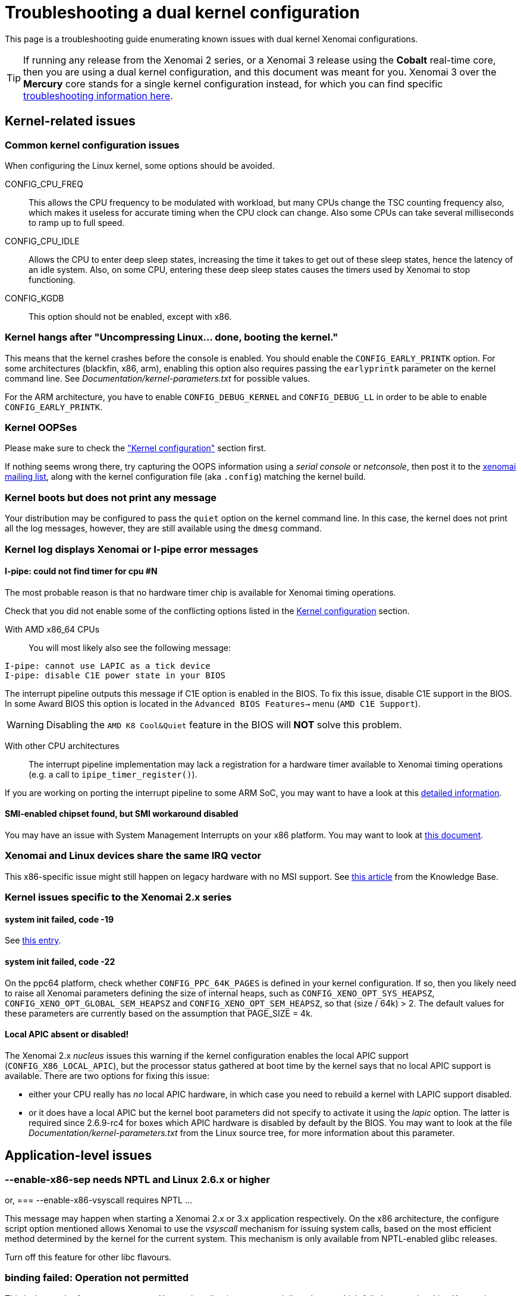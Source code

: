 Troubleshooting a dual kernel configuration
===========================================

This page is a troubleshooting guide enumerating known issues
with dual kernel Xenomai configurations.

[TIP]
If running any release from the Xenomai 2 series, or a Xenomai 3
release using the *Cobalt* real-time core, then you are using a dual
kernel configuration, and this document was meant for you.  Xenomai 3
over the *Mercury* core stands for a single kernel configuration
instead, for which you can find specific
link:troubleshooting-a-single-kernel-configuration/[troubleshooting
information here].

== Kernel-related issues

[[kconf]]
=== Common kernel configuration issues

When configuring the Linux kernel, some options should be avoided.

CONFIG_CPU_FREQ:: This allows the CPU frequency to be modulated with
workload, but many CPUs change the TSC counting frequency also, which
makes it useless for accurate timing when the CPU clock can
change. Also some CPUs can take several milliseconds to ramp up to
full speed.

CONFIG_CPU_IDLE:: Allows the CPU to enter deep sleep states,
increasing the time it takes to get out of these sleep states, hence
the latency of an idle system. Also, on some CPU, entering these deep
sleep states causes the timers used by Xenomai to stop functioning.

CONFIG_KGDB:: This option should not be enabled, except with x86.

=== Kernel hangs after "Uncompressing Linux... done, booting the kernel."

This means that the kernel crashes before the console is enabled. You
should enable the +CONFIG_EARLY_PRINTK+ option. For some architectures
(blackfin, x86, arm), enabling this option also requires passing the
+earlyprintk+ parameter on the kernel command line. See
'Documentation/kernel-parameters.txt' for possible values.

For the ARM architecture, you have to enable +CONFIG_DEBUG_KERNEL+ and
+CONFIG_DEBUG_LL+ in order to be able to enable +CONFIG_EARLY_PRINTK+.

=== Kernel OOPSes

Please make sure to check the <<kconf,"Kernel configuration">> section
first.

If nothing seems wrong there, try capturing the OOPS information using
a _serial console_ or _netconsole_, then post it to the
mailto:xenomai@xenomai.org[xenomai mailing list], along with the
kernel configuration file (aka `.config`) matching the kernel build.

=== Kernel boots but does not print any message

Your distribution may be configured to pass the +quiet+ option on the
kernel command line. In this case, the kernel does not print all the
log messages, however, they are still available using the +dmesg+
command.

[[kerror]]
=== Kernel log displays Xenomai or I-pipe error messages

[[no-timer]]
==== I-pipe: could not find timer for cpu #N

The most probable reason is that no hardware timer chip is available
for Xenomai timing operations.

Check that you did not enable some of the conflicting options listed
in the <<kconf,Kernel configuration>> section.

With AMD x86_64 CPUs:: You will most likely also see the following
message:
--------------------------------------------
I-pipe: cannot use LAPIC as a tick device
I-pipe: disable C1E power state in your BIOS
--------------------------------------------
The interrupt pipeline outputs this message if C1E option is enabled
in the BIOS. To fix this issue, disable C1E support in the BIOS. In
some Award BIOS this option is located in the +Advanced BIOS
Features->+ menu (+AMD C1E Support+).

[WARNING]
Disabling the +AMD K8 Cool&Quiet+ feature in the BIOS will *NOT* solve
this problem.

With other CPU architectures:: The interrupt pipeline implementation
may lack a registration for a hardware timer available to Xenomai
timing operations (e.g. a call to +ipipe_timer_register()+).

If you are working on porting the interrupt pipeline to some ARM SoC,
you may want to have a look at this
link:porting-xenomai-to-a-new-arm-soc/#The_general_case[detailed
information].

[[SMI]]
==== SMI-enabled chipset found, but SMI workaround disabled

You may have an issue with System Management Interrupts on your x86
platform. You may want to look at
link:dealing-with-x86-smi-troubles/[this document].

=== Xenomai and Linux devices share the same IRQ vector

This x86-specific issue might still happen on legacy hardware with no
MSI support. See
link:what-if-xenomai-and-linux-devices-share-the-same-IRQ[this
article] from the Knowledge Base.

=== Kernel issues specific to the Xenomai 2.x series

==== system init failed, code -19

See <<no-timer, this entry>>.

==== system init failed, code -22

On the ppc64 platform, check whether +CONFIG_PPC_64K_PAGES+ is defined
in your kernel configuration. If so, then you likely need to raise all
Xenomai parameters defining the size of internal heaps, such as
+CONFIG_XENO_OPT_SYS_HEAPSZ+, +CONFIG_XENO_OPT_GLOBAL_SEM_HEAPSZ+ and
+CONFIG_XENO_OPT_SEM_HEAPSZ+, so that (size / 64k) > 2. The default
values for these parameters are currently based on the assumption that
PAGE_SIZE = 4k.

==== Local APIC absent or disabled!

The Xenomai 2.x _nucleus_ issues this warning if the kernel
configuration enables the local APIC support
(+CONFIG_X86_LOCAL_APIC+), but the processor status gathered at boot
time by the kernel says that no local APIC support is available.
There are two options for fixing this issue:

* either your CPU really has _no_ local APIC hardware, in which case
you need to rebuild a kernel with LAPIC support disabled.

* or it does have a local APIC but the kernel boot parameters did not
specify to activate it using the _lapic_ option. The latter is
required since 2.6.9-rc4 for boxes which APIC hardware is disabled by
default by the BIOS. You may want to look at the file
'Documentation/kernel-parameters.txt' from the Linux source tree, for
more information about this parameter.

== Application-level issues

[[vsyscall]]
=== --enable-x86-sep needs NPTL and Linux 2.6.x or higher
or,
=== --enable-x86-vsyscall requires NPTL ...

This message may happen when starting a Xenomai 2.x or 3.x application
respectively. On the x86 architecture, the configure script option
mentioned allows Xenomai to use the _vsyscall_ mechanism for issuing
system calls, based on the most efficient method determined by the
kernel for the current system. This mechanism is only available from
NPTL-enabled glibc releases.

Turn off this feature for other libc flavours.

=== binding failed: Operation not permitted

This is the result of an attempt to run a Xenomai application as an
unprivileged user, which fails because invoking Xenomai services
requires +CAP_SYS_NICE+. However, you may allow a specific group of
users to access Xenomai services, by following the instructions on
link:running-a-Xenomai-application-as-a-regular-user[this page].

=== incompatible ABI revision level

Each major Xenomai release (e.g. 2.1.x, 2.2.x ... 2.6.x, 3.0.x ...)
defines a kernel/user ABI, which remains stable across minor update
releases (e.g. 2.6.0 -> 2.6.1). This guarantee makes partial updates
possible with production systems (i.e. kernel and/or user support).

For instance, any application built over the Xenomai 2.6.0 libraries
can run over a Xenomai 2.6.3 kernel support, and conversely.

However, it is not possible to mix kernel and user-space supports from
different major releases.

[TIP]
A common source of error is running a kernel with support from the
Xenomai 2.6.x series, on a system with pre-installed Xenomai libraries
from the 2.5.x series, shipped with a Debian-based Linux distribution
(notably Ubuntu), which won't work as the two series have different
ABIs.  If however you did install the correct Xenomai user-space
support on your target system, chances are that stale files from a
previous Xenomai installation still exist on your system, causing the
mismatch.

=== <program>: not found

Although the program in question may be present, this message may
happen on ARM platforms when a mismatch exists between the kernel and
user library configurations with respect to EABI support. Typically,
if user libraries are compiled with a toolchain generating OABI code,
the result won't run over a kernel not enabling the
+CONFIG_OABI_COMPAT+ option. Conversely, the product of a compilation
with an EABI toolchain won't run on a kernel not enabling the
+CONFIG_AEABI+ option.

=== incompatible feature set

When a Xenomai application starts, the set of core features it
requires is compared to the feature set the kernel provides. This
message denotes a mismatch between both sets, which can be solved by
fixing the kernel and/or user build configuration.  Further details
are available from link:installing-xenomai-3-x[this page] for Xenomai
3, and link:installing-xenomai-2-x[this page] for Xenomai 2.

==== feature mismatch: missing="smp/nosmp"

On some SMP-capable architectures, for kernel-space and user-space
supports to be compatible, both should be compiled with the same
setting for SMP.

SMP support in kernel-space is enabled with the +CONFIG_SMP+ option.

For these architectures, SMP support in user-space is enabled by
passing +--enable-smp+ to the configure script, and disabled by passing
+--disable-smp+ (SMP is enabled by default on some platforms).

Other SMP-capable architectures may run userland code built with
+--enable-smp+ or +--disable-smp+ over the same kernel indifferently, at
no noticeable performance cost. These architectures never receive such
SMP-related error.

=== Application-level issues specific to the Xenomai 2.x series

The following feature mismatches can be detected with the 2.x series:

==== feature mismatch: missing="kuser_tsc"

See the <<arm-tsc, "ARM tsc emulation issues">> section.

[NOTE]
This issue does not affect Xenomai 3.x as the latter requires modern
I-pipe series which must provide _KUSER_TSC_ support on the ARM
architecture.

==== feature mismatch: missing="sep"

This error is specific to the x86 architecture on Xenomai 2.x, for
pre-Pentium CPUs which do not provide the _sysenter/sysexit_
instruction pair. See <<vsyscall, "this section">>.

[NOTE]
This issue does not affect Xenomai 3.x as the latter does not
support pre-Pentium systems in the first place.

==== feature mismatch: missing="tsc"

This error is specific to the x86 architecture on Xenomai 2.x, for
pre-Pentium CPUs which do not provide the _rdtsc_ instruction. In this
particular case, +--enable-x86-tsc+ cannot be mentioned in the
configuration options for building the user libraries, since the
processor does not support this feature.

The rule of thumb is to pick the *exact* processor for your x86
platform when configuring the kernel, at the very least the most
specific model which is close to the target CPU, not a generic
placeholder such as _i586_, for which _rdtsc_ is not available.

If your processor does not provide the _rdtsc_ instruction, you have
to pass +--disable-x86-tsc+ option to the configure script for
building the user librairies. In this case, Xenomai will provide a
(much slower) emulation of the hardware TSC.

[NOTE]
This issue does not affect Xenomai 3.x as the latter does not
support pre-Pentium systems in the first place.

[[arm-tsc]]
==== ARM tsc emulation issues

In order to allow applications to measure short durations with as
little overhead as possible, Xenomai uses a 64 bits high resolution
counter. On x86, the counter used for this purpose is the time-stamp
counter readable by the dedicated _rdtsc_ instruction.

ARM processors generally do not have a 64 bits high resolution counter
available in user-space, so this counter is emulated by reading
whatever high resolution counter is available on the processor, and
used as clock source in kernel-space, and extend it to 64 bits by
using data shared with the kernel. If Xenomai libraries are compiled
without emulated tsc support, system calls are used, which have a much
higher overhead than the emulated tsc code.

In recent versions of the I-pipe patch, SOCs generally select the
+CONFIG_IPIPE_ARM_KUSER_TSC+ option, which means that the code for
reading this counter is provided by the kernel at a predetermined
address (in the vector page, a page which is mapped at the same
address in every process) and is the code used if you do not pass the
+--enable-arm-tsc+ or +--disable-arm-tsc+ option to configure, or pass
+--enable-arm-tsc=kuser+.

This default should be fine with recent patches and most ARM
SOCs.

However, if you see the following message:
-------------------------------------------------------------------------------
incompatible feature set
(userland requires "kuser_tsc...", kernel provides..., missing="kuser_tsc")
-------------------------------------------------------------------------------

It means that you are either using an old patch, or that the SOC you
are using does not select the +CONFIG_IPIPE_ARM_KUSER_TSC+ option.

So you should resort to what Xenomai did before branch 2.6: select the
tsc emulation code when compiling Xenomai user-space support by using
the +--enable-arm-tsc+ option. The parameter passed to this option is
the name of the SOC or SOC family for which you are compiling Xenomai.
Typing:
-------------------------------------------------------------------------------
/patch/to/xenomai/configure --help
-------------------------------------------------------------------------------

will return the list of valid values for this option.

If after having enabled this option and recompiled, you see the
following message when starting the latency test:
-------------------------------------------------------------------------------
kernel/user tsc emulation mismatch
-------------------------------------------------------------------------------
or
-------------------------------------------------------------------------------
Hardware tsc is not a fast wrapping one
-------------------------------------------------------------------------------

It means that you selected the wrong SOC or SOC family, reconfigure
Xenomai user-space support by passing the right parameter to
+--enable-arm-tsc+ and recompile.

The following message:
-------------------------------------------------------------------------------
Your board/configuration does not allow tsc emulation
-------------------------------------------------------------------------------

means that the kernel-space support for the SOC you are using does not
provide support for tsc emulation in user-space. In that case, you
should recompile Xenomai user-space support passing the
+--disable-arm-tsc+ option.

==== hardware tsc is not a fast wrapping one
or,
==== kernel/user tsc emulation mismatch
or,
==== board/configuration does not allow tsc emulation

See the <<arm-tsc, "ARM tsc emulation issues">> section.

==== native skin or CONFIG_XENO_OPT_PERVASIVE disabled

Possible reasons for this error are:

* you booted a kernel without Xenomai or I-pipe support, a kernel with
I-pipe and Xenomai support should have a '/proc/ipipe/version' and
'/proc/xenomai/version' files;

* the kernel you booted does not have the +CONFIG_XENO_SKIN_NATIVE+ and
+CONFIG_XENO_OPT_PERVASIVE+ options enabled;

* Xenomai failed to start, check the <<kerror,"Xenomai or I-pipe error
in the kernel log">> section;

* you are trying to run Xenomai user-space support compiled for x86_32
on an x86_64 kernel.

==== "warning: <service> is deprecated" while compiling kernel code

Where <service> is a thread creation service, one of:

* +cre_tsk+
* +pthread_create+
* +rt_task_create+
* +sc_tecreate+ or +sc_tcreate+
* +taskSpawn+ or +taskInit+
* +t_create+

Starting with Xenomai 3, APIs are not usable from kernel modules
anymore, at the notable exception of the RTDM device driver API, which
by essence must be used from kernel space for writing real-time device
drivers. Those warnings are there to remind you that application code
should run in user-space context instead, so that it can be ported to
Xenomai 3.

You may switch those warnings off by enabling the
+CONFIG_XENO_OPT_NOWARN_DEPRECATED+ option in your kernel
configuration, but nevertheless, you have been *WARNED*.

==== a Xenomai system call fails with code -38 (ENOSYS)

Possible reasons for this error are:

* you booted a kernel without Xenomai or I-pipe support, a kernel with
I-pipe and Xenomai support should have a '/proc/ipipe/version' and
'/proc/xenomai/version' files;

* the kernel you booted does not have the +CONFIG_XENO_SKIN_*+ option
enabled for the skin you use, or +CONFIG_XENO_OPT_PERVASIVE+ is
disabled;

* Xenomai failed to start, check the <<kerror,"Xenomai or I-pipe error
in the kernel log">> section;

* you are trying to run Xenomai user-space support compiled for x86_32
on an x86_64 kernel.

==== the application overconsumes system memory

Your user-space application unexpectedly commits a lot of virtual
memory, as reported by "+top+" or '/proc/<pid>/maps'. Sometimes OOM
situations may even appear during runtime on systems with limited
memory.

The reason is that Xenomai threads are underlaid by regular POSIX
threads, for which a large default amount of stack space memory is
commonly reserved by the POSIX threading library (8MiB per thread by
the _glibc_). Therefore, the kernel will commit as much as
_8MiB{nbsp}*{nbsp}nr_threads_ bytes to RAM space for the application,
as a side-effect of calling the +mlockall()+ service to lock the
process memory, as Xenomai requires.

This behaviour can be controlled in two ways:

- via the _stacksize_ parameter passed to the various thread creation
routines, or +pthread_attr_setstacksize()+ directly when using the
POSIX API.

- by setting a lower user-limit for the initial stack allocation from
the application's parent shell which all threads from the child
process inherit, as illustrated below:

---------------------------------------------------------------------
ulimit -s <initial-size-in-kbytes>
---------------------------------------------------------------------

==== freeze or machine lockup

Possible reasons may be:

- Stack space overflow issue now biting some real-time kernel thread?

- Spurious delay/timeout values computed by the application
(specifically: too short).

- A case of freeze is a system call called in a loop which fails
without its return value being properly checked.

On x86, whenever the nucleus watchdog does not trigger, you may want to
try disabling CONFIG_X86_UP_IOAPIC while keeping CONFIG_X86_UP_APIC, and
arm the kernel NMI watchdog on the LAPIC (nmi_watchdog=2). You may be
lucky and have a backtrace after the freeze. Maybe enabling all the
nucleus debug options would catch something too.

== Issues when running Xenomai test programs

[[latency]]
=== Issues when running the _latency_ test

The first test to run to see if Xenomai is running correctly on your
platform is the latency test. The following sections describe the
usual reasons for this test not to run correctly.

==== failed to open benchmark device

You have launched +latency -t 1+ or +latency -t 2+ which both require
the kernel to have been configured with the
+CONFIG_XENO_DRIVERS_TIMERBENCH+ option.

==== the _latency_ test hangs

The most common reason for this issues is a too short period passed
with the +-p+ option, try increasing the period. If you enable the
watchdog (option +CONFIG_XENO_OPT_WATCHDOG+, in your kernel
configuration), you should see the <<short-period, "watchdog triggered
(period too short?)">> message.

[[short-period]]
==== watchdog triggered (period too short?)

The built-in Xenomai watchdog has stopped the _latency_ test because
it was using all the CPU in pure real-time mode (aka _primary
mode_). This is likely due to a too short period.  Run the _latency_
test again, passing a longer period using the +-p+ option this time.

==== the _latency_ test shows high latencies

The _latency_ test runs, but you are seeing high latencies.

* make sure that you carefully followed the <<kconf,"Kernel
configuration" section>>.

* make sure that you do not have an issue with SMIs, see the <<SMI,
section about SMIs>>.

* if you have some legacy USB switch at BIOS configuration level, try
disabling it.

* if you do not have this option at BIOS configuration level, it does
not necessarily mean that there is no support for it, thus no
potential for high latencies; this support might just be forcibly
enabled at boot time. To solve this, in case your machine has some USB
controller hardware, make sure to enable the corresponding host
controller driver support in your kernel configuration. For instance,
UHCI-compliant hardware needs +CONFIG_USB_UHCI_HCD+. As part of its
init chores, the driver should reset the host controller properly,
kicking out the BIOS off the concerned hardware, and deactivate the
USB legacy mode if set in the same move.

* if you observe high latencies while running X-window, try disabling
hardware acceleration in the X-window server file. With recent
versions of X-window, try using the 'fbdev' driver. Install it
(Debian package named 'xserver-xorg-video-fbdev' for instance), then
modifiy the +Device+ section to use this driver in
'/etc/X11/xorg.conf', as in:
-------------------------------------------------------------------------------
Section "Device"
	Identifier  "Card0"
	Driver      "fbdev"
EndSection
-------------------------------------------------------------------------------
With olders versions of X-window, keep the existing driver, but
add the following line to the +Device+ section:
-------------------------------------------------------------------------------
	Option "NoAccel"
-------------------------------------------------------------------------------

=== Issues when running the _switchtest_ program

==== pthread_create: Resource temporarily unavailable

The switchtest test creates many kernel threads, this means that the
options +CONFIG_XENO_OPT_SYS_HEAPSZ+ and
+CONFIG_XENO_OPT_SYS_STACKPOOLSZ+, in your kernel configuration,
should be configured to large enough values. Try increasing them,
rebuilding the kernel.
